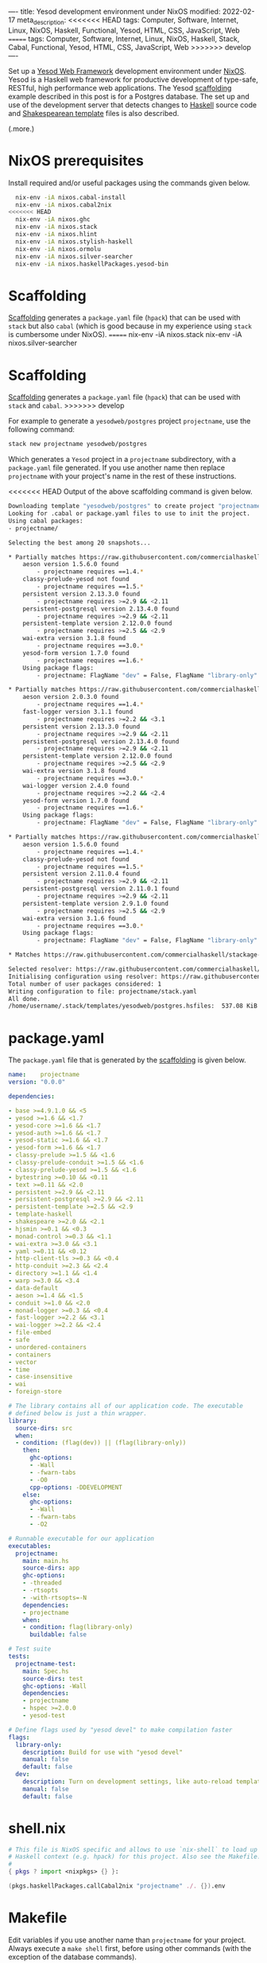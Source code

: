 ----
title: Yesod development environment under NixOS
modified: 2022-02-17
meta_description: 
<<<<<<< HEAD
tags: Computer, Software, Internet, Linux, NixOS, Haskell, Functional, Yesod, HTML, CSS, JavaScript, Web
=======
tags: Computer, Software, Internet, Linux, NixOS, Haskell, Stack, Cabal, Functional, Yesod, HTML, CSS, JavaScript, Web
>>>>>>> develop
----

#+OPTIONS: ^:nil

Set up a [[https://www.yesodweb.com/][Yesod Web Framework]] development environment under [[https://www.nixos.org/][NixOS]]. Yesod is a Haskell web framework for productive development of type-safe, RESTful, high performance web applications. The Yesod [[https://www.yesodweb.com/book/scaffolding-and-the-site-template][scaffolding]] example described in this post is for a Postgres database. The set up and use of the development server that detects changes to [[https://www.haskell.org/][Haskell]] source code and [[https://www.yesodweb.com/book/shakespearean-templates][Shakespearean template]] files is also described.

(.more.)

* NixOS prerequisites
Install required and/or useful packages using the commands given below.
#+BEGIN_SRC sh
  nix-env -iA nixos.cabal-install
  nix-env -iA nixos.cabal2nix
<<<<<<< HEAD
  nix-env -iA nixos.ghc
  nix-env -iA nixos.stack
  nix-env -iA nixos.hlint
  nix-env -iA nixos.stylish-haskell
  nix-env -iA nixos.ormolu
  nix-env -iA nixos.silver-searcher
  nix-env -iA nixos.haskellPackages.yesod-bin
#+END_SRC
* Scaffolding
[[https://www.yesodweb.com/book/scaffolding-and-the-site-template][Scaffolding]] generates a =package.yaml= file (=hpack=) that can be used with =stack= but also =cabal= (which is good because in my experience using =stack= is cumbersome under NixOS).
=======
  nix-env -iA nixos.stack
  nix-env -iA nixos.silver-searcher
#+END_SRC
* Scaffolding
[[https://www.yesodweb.com/book/scaffolding-and-the-site-template][Scaffolding]] generates a =package.yaml= file (=hpack=) that can be used with =stack= and =cabal=.
>>>>>>> develop

For example to generate a =yesodweb/postgres= project =projectname=, use the following command:
#+BEGIN_SRC sh
  stack new projectname yesodweb/postgres
#+END_SRC
Which generates a =Yesod= project in a =projectname= subdirectory, with a =package.yaml= file generated. If you use another name then replace =projectname= with your project's name in the rest of these instructions.

<<<<<<< HEAD
Output of the above scaffolding command is given below.
#+BEGIN_SRC sh
  Downloading template "yesodweb/postgres" to create project "projectname" in projectname/ ...
  Looking for .cabal or package.yaml files to use to init the project.           
  Using cabal packages:                                                          
  - projectname/                                                                 

  Selecting the best among 20 snapshots...                                       

  ,* Partially matches https://raw.githubusercontent.com/commercialhaskell/stackage-snapshots/master/lts/18/25.yaml
      aeson version 1.5.6.0 found                                                
          - projectname requires ==1.4.*
      classy-prelude-yesod not found
          - projectname requires ==1.5.*
      persistent version 2.13.3.0 found
          - projectname requires >=2.9 && <2.11
      persistent-postgresql version 2.13.4.0 found
          - projectname requires >=2.9 && <2.11
      persistent-template version 2.12.0.0 found
          - projectname requires >=2.5 && <2.9
      wai-extra version 3.1.8 found
          - projectname requires ==3.0.*
      yesod-form version 1.7.0 found
          - projectname requires ==1.6.*
      Using package flags:
          - projectname: FlagName "dev" = False, FlagName "library-only" = False

  ,* Partially matches https://raw.githubusercontent.com/commercialhaskell/stackage-snapshots/master/nightly/2022/2/16.yaml
      aeson version 2.0.3.0 found                                                
          - projectname requires ==1.4.*
      fast-logger version 3.1.1 found
          - projectname requires >=2.2 && <3.1
      persistent version 2.13.3.0 found
          - projectname requires >=2.9 && <2.11
      persistent-postgresql version 2.13.4.0 found
          - projectname requires >=2.9 && <2.11
      persistent-template version 2.12.0.0 found
          - projectname requires >=2.5 && <2.9
      wai-extra version 3.1.8 found
          - projectname requires ==3.0.*
      wai-logger version 2.4.0 found
          - projectname requires >=2.2 && <2.4
      yesod-form version 1.7.0 found
          - projectname requires ==1.6.*
      Using package flags:
          - projectname: FlagName "dev" = False, FlagName "library-only" = False

  ,* Partially matches https://raw.githubusercontent.com/commercialhaskell/stackage-snapshots/master/lts/17/15.yaml
      aeson version 1.5.6.0 found                                                
          - projectname requires ==1.4.*
      classy-prelude-yesod not found
          - projectname requires ==1.5.*
      persistent version 2.11.0.4 found
          - projectname requires >=2.9 && <2.11
      persistent-postgresql version 2.11.0.1 found
          - projectname requires >=2.9 && <2.11
      persistent-template version 2.9.1.0 found
          - projectname requires >=2.5 && <2.9
      wai-extra version 3.1.6 found
          - projectname requires ==3.0.*
      Using package flags:
          - projectname: FlagName "dev" = False, FlagName "library-only" = False

  ,* Matches https://raw.githubusercontent.com/commercialhaskell/stackage-snapshots/master/lts/16/31.yaml

  Selected resolver: https://raw.githubusercontent.com/commercialhaskell/stackage-snapshots/master/lts/16/31.yaml
  Initialising configuration using resolver: https://raw.githubusercontent.com/commercialhaskell/stackage-snapshots/master/lts/16/31.yaml
  Total number of user packages considered: 1                                    
  Writing configuration to file: projectname/stack.yaml                          
  All done.                                                                      
  /home/username/.stack/templates/yesodweb/postgres.hsfiles:  537.08 KiB downloaded...
#+END_SRC

* package.yaml
The =package.yaml= file that is generated by the [[https://www.yesodweb.com/book/scaffolding-and-the-site-template][scaffolding]] is given below.
#+BEGIN_SRC yaml
name:    projectname
version: "0.0.0"

dependencies:

- base >=4.9.1.0 && <5
- yesod >=1.6 && <1.7
- yesod-core >=1.6 && <1.7
- yesod-auth >=1.6 && <1.7
- yesod-static >=1.6 && <1.7
- yesod-form >=1.6 && <1.7
- classy-prelude >=1.5 && <1.6
- classy-prelude-conduit >=1.5 && <1.6
- classy-prelude-yesod >=1.5 && <1.6
- bytestring >=0.10 && <0.11
- text >=0.11 && <2.0
- persistent >=2.9 && <2.11
- persistent-postgresql >=2.9 && <2.11
- persistent-template >=2.5 && <2.9
- template-haskell
- shakespeare >=2.0 && <2.1
- hjsmin >=0.1 && <0.3
- monad-control >=0.3 && <1.1
- wai-extra >=3.0 && <3.1
- yaml >=0.11 && <0.12
- http-client-tls >=0.3 && <0.4
- http-conduit >=2.3 && <2.4
- directory >=1.1 && <1.4
- warp >=3.0 && <3.4
- data-default
- aeson >=1.4 && <1.5
- conduit >=1.0 && <2.0
- monad-logger >=0.3 && <0.4
- fast-logger >=2.2 && <3.1
- wai-logger >=2.2 && <2.4
- file-embed
- safe
- unordered-containers
- containers
- vector
- time
- case-insensitive
- wai
- foreign-store

# The library contains all of our application code. The executable
# defined below is just a thin wrapper.
library:
  source-dirs: src
  when:
  - condition: (flag(dev)) || (flag(library-only))
    then:
      ghc-options:
      - -Wall
      - -fwarn-tabs
      - -O0
      cpp-options: -DDEVELOPMENT
    else:
      ghc-options:
      - -Wall
      - -fwarn-tabs
      - -O2

# Runnable executable for our application
executables:
  projectname:
    main: main.hs
    source-dirs: app
    ghc-options:
    - -threaded
    - -rtsopts
    - -with-rtsopts=-N
    dependencies:
    - projectname
    when:
    - condition: flag(library-only)
      buildable: false

# Test suite
tests:
  projectname-test:
    main: Spec.hs
    source-dirs: test
    ghc-options: -Wall
    dependencies:
    - projectname
    - hspec >=2.0.0
    - yesod-test

# Define flags used by "yesod devel" to make compilation faster
flags:
  library-only:
    description: Build for use with "yesod devel"
    manual: false
    default: false
  dev:
    description: Turn on development settings, like auto-reload templates.
    manual: false
    default: false
#+END_SRC
* shell.nix
  #+BEGIN_SRC nix
    # This file is NixOS specific and allows to use `nix-shell` to load up
    # Haskell context (e.g. hpack) for this project. Also see the Makefile.
    #
    { pkgs ? import <nixpkgs> {} }:

    (pkgs.haskellPackages.callCabal2nix "projectname" ./. {}).env
  #+END_SRC
  
* Makefile
Edit variables if you use another name than =projectname= for your project. Always execute a =make shell= first, before using other commands (with the exception of the database commands).
  #+BEGIN_SRC makefile
    # Always run `make shell` first to enter a Nix shell. If you start
    # Emacs from within a Nix shell then its Haskell support works with
    # the project.
    #

    PROJECT="projectname"
    EXECUTABLE="exe:projectname"
    LIBRARY="lib:projectname"

    all: help

    # Always use `make shell` first, before other commands (except for the database commands).
    shell:
            LC_ALL=C.UTF-8 nix-shell

    edit:
            @emacs &

    build:
            hpack
            cabal new-build

    rebuild:
            cabal new-clean
            rm $(PROJECT).cabal
            cabal new-update
            hpack
            cabal new-build

    clean:
            cabal new-clean

    repl:
            cabal new-repl

    # Prerequisite is:
    #   nix-env -iA nixos.haskellPackages.yesod-bin
    #
    # Also see:
    #   https://chrisdone.com/posts/ghci-reload/
    #
    devel:
            cabal new-exec -- yesod devel

    # Execute the result after having started via `make database` and
    # initialized via `make database-shell` and access the website via
    #
    #   http://localhost:3000/
    #
    # During development enable in settings.yml, as follows:
    #
    #   development: true
    #
    ls:
            @cabal list-bin ${EXECUTABLE}

    # https://hub.docker.com/_/postgres
    database:
            docker run --name some-postgres -e POSTGRES_PASSWORD=mysecretpassword -p 5432:5432 -d postgres

    # Enter password `projectname` when prompted below; also see:
    #   config/settings.yml
    #
    # Use `su - postgres` before the following commands (to initialize), as follows:
    #   su - postgres
    #   createuser projectname --pwprompt --superuser
    #   createdb projectname
    #   createdb projectname_test
    #
    database-shell:
            xhost +LOCAL:
            docker exec -it some-postgres /bin/bash

    database-ls:
            docker ps

    lint:
            ag --haskell -l | xargs hlint -v

    formatter:
            ag --haskell -l | xargs stylish-haskell -i

    help:
            @grep '^[^ 	#:]\+:' Makefile | sed -e 's/:[^:]*//g'
            @echo -e "\nRun make shell prior to building site.hs.\n"
=======
* Edit stack.yaml  
  In your project's =stack.yaml= add the following section:
#+BEGIN_SRC yaml
  # pg_config not found error when running yesod devel
  nix:
    pure: true
    enable: true
    packages: [ postgresql zlib]
#+END_SRC

Otherwise you may get problems with =zlib= and =pg_config=, e.g. like this:

  #+BEGIN_SRC sh
    Configuring postgresql-libpq-0.9.1.1...
    setup: The program 'pg_config' is required but it could not be found.
  #+END_SRC
  See: [[https://stackoverflow.com/questions/39603903/haskell-stack-does-not-build-postgresql-libpq-on-nixos][Haskell Stack does not build postgresql-libpq on Nixos]].
  
* Yesod prerequisites
  Make sure to have =~/.local/bin= at the start of your PATH variable; e.g. by putting the following to your =~/.bashrc= (or something similar):
  #+BEGIN_SRC sh
    export PATH="~/.local/bin:${PATH}"
  #+END_SRC

  Then use the stack command to install Yesod prerequisites.
  #+BEGIN_SRC sh
    stack install hpack hlint stylish-haskell yesod-bin
  #+END_SRC

* Makefile
  When creating this file, do make sure to use TAB characters in this Makefile where appropriate.
  #+BEGIN_SRC makefile
all: help

edit:
	@emacs &

build:
	stack build

clean:
	stack clean

rebuild: clean
	stack build

repl:
	stack repl

devel:
	yesod devel

# https://hub.docker.com/_/postgres
database:
	docker run --name some-postgres -e POSTGRES_PASSWORD=mysecretpassword -p 5432:5432 -d postgres

# Enter password `projectname` when prompted below; also see:
#   config/settings.yml
#
# Use `su - postgres` before the following commands (to initialize), as follows:
#   su - postgres
#   createuser projectname --pwprompt --superuser
#   createdb projectname
#   createdb projectname_test
#
database-shell:
	xhost +LOCAL:
	docker exec -it some-postgres /bin/bash

database-ls:
	docker ps

lint:
	ag --haskell -l | xargs hlint -v

formatter:
	ag --haskell -l | xargs stylish-haskell -i

help:
	@grep '^[^ 	#:]\+:' Makefile | sed -e 's/:[^:]*//g'
	@echo -e "\nRun make shell prior to building site.hs.\n"
>>>>>>> develop
  #+END_SRC

* Database creation and initialization
Follow directions in the =Makefile=: first a =make database= (which starts a Docker container with the database server) and then a =make database-shell= (which starts a shell in which the initialization commands can be executed — see the [[Makefile]] section for details).

Enter password =projectname= when prompted below; see the =config/settings.yml= file if you want to change the password that is used.

#+BEGIN_SRC sh
  make database
  make database-shell

  su - postgres
  createuser projectname --pwprompt --superuser
  createdb projectname
  createdb projectname_test
#+END_SRC

Use a =make database-ls= command to see if a database is running and to see its id. To stop it, use a =docker stop id= command (use a =docker start id= command to start it again). To remove it, use a =docker rm id= command.

<<<<<<< HEAD
* The pg_config not found error
  The full error reads as follows:
  #+BEGIN_SRC sh
    Configuring postgresql-libpq-0.9.1.1...
    setup: The program 'pg_config' is required but it could not be found.
  #+END_SRC
  See: [[https://stackoverflow.com/questions/39603903/haskell-stack-does-not-build-postgresql-libpq-on-nixos][Haskell Stack does not build postgresql-libpq on Nixos]].
  
  To fix the error, in your project's =stack.yaml= add the following section:
#+BEGIN_SRC yaml
  # pg_config not found error when running yesod devel
  nix:
    pure: true
    enable: true
    packages: [ postgresql zlib]
#+END_SRC

* Development server (source code change detecting)
  First execute a =make shell= to enter a Nix shell in which tooling (e.g. hpack) is properly configured.
  
  Because the [[https://www.yesodweb.com/book/shakespearean-templates][Shakespearean template]] files (=.hamlet=, =.julius= and =.lucius=) need to be processed when changed, a =make rebuild= should always be done before a production deployment.

During development a source code change detecting server can be used. Run =make clean=, =make build= and =make devel= to start it. See the [[Makefile]] section. You may have to abort and retry the =make devel= if it doesn't work properly the first time(s).
=======
* Development server (source code change detecting)
  Because the [[https://www.yesodweb.com/book/shakespearean-templates][Shakespearean template]] files (=.hamlet=, =.julius= and =.lucius=) need to be processed when changed, a =make rebuild= should always be done before a production deployment.

During development a source code change detecting server can be used. Run =make rebuild= and =make devel= to start it. See the [[Makefile]] section. You may have to abort and retry the =make devel= if it doesn't work properly the first time(s). If that doesn't work then keep it running and execute a =make build= from a separate shell prompt.
>>>>>>> develop

  Refresh the site at: [[http://localhost:3000/]]

  After an initial period with it showing (in the browser) the site is being built, it should show the site and pick up changes to the Haskell source code or to Shakespearean templates.
